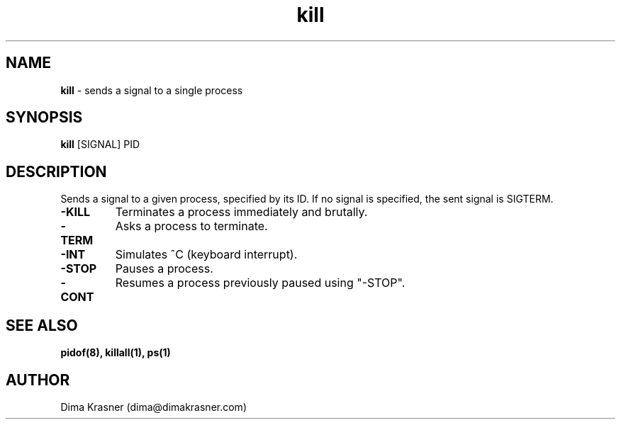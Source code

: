 .TH kill 1
.SH NAME
.B kill
\- sends a signal to a single process
.SH SYNOPSIS
.B kill
[SIGNAL] PID
.SH DESCRIPTION
Sends a signal to a given process, specified by its ID. If no signal is
specified, the sent signal is SIGTERM.
.TP
.B -KILL
Terminates a process immediately and brutally.
.TP
.B -TERM
Asks a process to terminate.
.TP
.B -INT
Simulates ^C (keyboard interrupt).
.TP
.B -STOP
Pauses a process.
.TP
.B -CONT
Resumes a process previously paused using "-STOP".
.SH "SEE ALSO"
.B pidof(8), killall(1), ps(1)
.SH AUTHOR
Dima Krasner (dima@dimakrasner.com)
